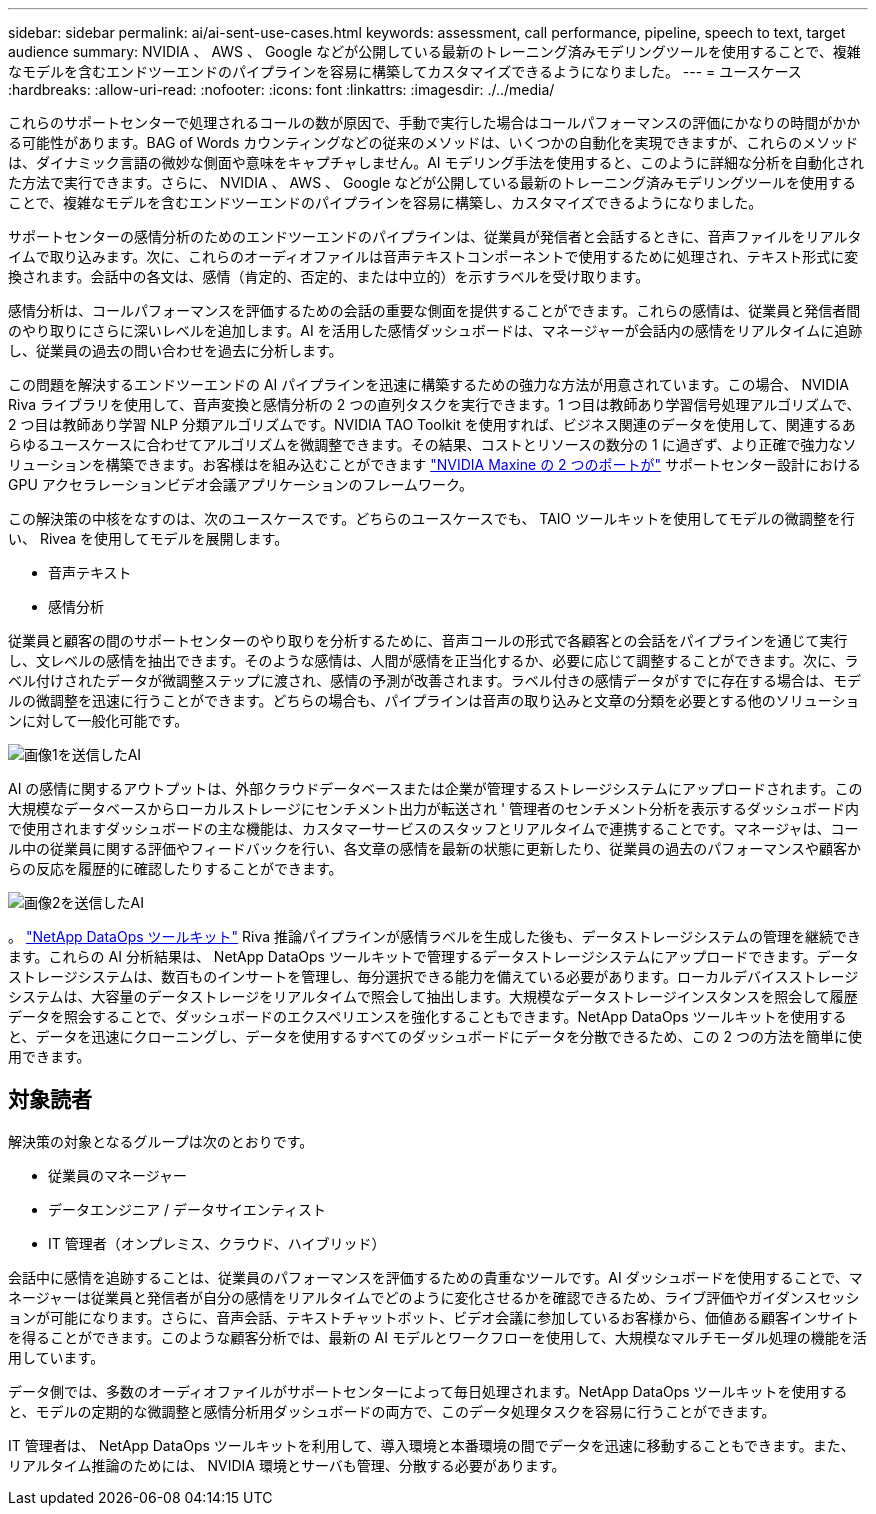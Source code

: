 ---
sidebar: sidebar 
permalink: ai/ai-sent-use-cases.html 
keywords: assessment, call performance, pipeline, speech to text, target audience 
summary: NVIDIA 、 AWS 、 Google などが公開している最新のトレーニング済みモデリングツールを使用することで、複雑なモデルを含むエンドツーエンドのパイプラインを容易に構築してカスタマイズできるようになりました。 
---
= ユースケース
:hardbreaks:
:allow-uri-read: 
:nofooter: 
:icons: font
:linkattrs: 
:imagesdir: ./../media/


[role="lead"]
これらのサポートセンターで処理されるコールの数が原因で、手動で実行した場合はコールパフォーマンスの評価にかなりの時間がかかる可能性があります。BAG of Words カウンティングなどの従来のメソッドは、いくつかの自動化を実現できますが、これらのメソッドは、ダイナミック言語の微妙な側面や意味をキャプチャしません。AI モデリング手法を使用すると、このように詳細な分析を自動化された方法で実行できます。さらに、 NVIDIA 、 AWS 、 Google などが公開している最新のトレーニング済みモデリングツールを使用することで、複雑なモデルを含むエンドツーエンドのパイプラインを容易に構築し、カスタマイズできるようになりました。

サポートセンターの感情分析のためのエンドツーエンドのパイプラインは、従業員が発信者と会話するときに、音声ファイルをリアルタイムで取り込みます。次に、これらのオーディオファイルは音声テキストコンポーネントで使用するために処理され、テキスト形式に変換されます。会話中の各文は、感情（肯定的、否定的、または中立的）を示すラベルを受け取ります。

感情分析は、コールパフォーマンスを評価するための会話の重要な側面を提供することができます。これらの感情は、従業員と発信者間のやり取りにさらに深いレベルを追加します。AI を活用した感情ダッシュボードは、マネージャーが会話内の感情をリアルタイムに追跡し、従業員の過去の問い合わせを過去に分析します。

この問題を解決するエンドツーエンドの AI パイプラインを迅速に構築するための強力な方法が用意されています。この場合、 NVIDIA Riva ライブラリを使用して、音声変換と感情分析の 2 つの直列タスクを実行できます。1 つ目は教師あり学習信号処理アルゴリズムで、 2 つ目は教師あり学習 NLP 分類アルゴリズムです。NVIDIA TAO Toolkit を使用すれば、ビジネス関連のデータを使用して、関連するあらゆるユースケースに合わせてアルゴリズムを微調整できます。その結果、コストとリソースの数分の 1 に過ぎず、より正確で強力なソリューションを構築できます。お客様はを組み込むことができます https://developer.nvidia.com/maxine["NVIDIA Maxine の 2 つのポートが"^] サポートセンター設計における GPU アクセラレーションビデオ会議アプリケーションのフレームワーク。

この解決策の中核をなすのは、次のユースケースです。どちらのユースケースでも、 TAIO ツールキットを使用してモデルの微調整を行い、 Rivea を使用してモデルを展開します。

* 音声テキスト
* 感情分析


従業員と顧客の間のサポートセンターのやり取りを分析するために、音声コールの形式で各顧客との会話をパイプラインを通じて実行し、文レベルの感情を抽出できます。そのような感情は、人間が感情を正当化するか、必要に応じて調整することができます。次に、ラベル付けされたデータが微調整ステップに渡され、感情の予測が改善されます。ラベル付きの感情データがすでに存在する場合は、モデルの微調整を迅速に行うことができます。どちらの場合も、パイプラインは音声の取り込みと文章の分類を必要とする他のソリューションに対して一般化可能です。

image::ai-sent-image1.png[画像1を送信したAI]

AI の感情に関するアウトプットは、外部クラウドデータベースまたは企業が管理するストレージシステムにアップロードされます。この大規模なデータベースからローカルストレージにセンチメント出力が転送され ' 管理者のセンチメント分析を表示するダッシュボード内で使用されますダッシュボードの主な機能は、カスタマーサービスのスタッフとリアルタイムで連携することです。マネージャは、コール中の従業員に関する評価やフィードバックを行い、各文章の感情を最新の状態に更新したり、従業員の過去のパフォーマンスや顧客からの反応を履歴的に確認したりすることができます。

image::ai-sent-image2.png[画像2を送信したAI]

。 link:https://github.com/NetApp/netapp-dataops-toolkit/releases/tag/v2.0.0["NetApp DataOps ツールキット"^] Riva 推論パイプラインが感情ラベルを生成した後も、データストレージシステムの管理を継続できます。これらの AI 分析結果は、 NetApp DataOps ツールキットで管理するデータストレージシステムにアップロードできます。データストレージシステムは、数百ものインサートを管理し、毎分選択できる能力を備えている必要があります。ローカルデバイスストレージシステムは、大容量のデータストレージをリアルタイムで照会して抽出します。大規模なデータストレージインスタンスを照会して履歴データを照会することで、ダッシュボードのエクスペリエンスを強化することもできます。NetApp DataOps ツールキットを使用すると、データを迅速にクローニングし、データを使用するすべてのダッシュボードにデータを分散できるため、この 2 つの方法を簡単に使用できます。



== 対象読者

解決策の対象となるグループは次のとおりです。

* 従業員のマネージャー
* データエンジニア / データサイエンティスト
* IT 管理者（オンプレミス、クラウド、ハイブリッド）


会話中に感情を追跡することは、従業員のパフォーマンスを評価するための貴重なツールです。AI ダッシュボードを使用することで、マネージャーは従業員と発信者が自分の感情をリアルタイムでどのように変化させるかを確認できるため、ライブ評価やガイダンスセッションが可能になります。さらに、音声会話、テキストチャットボット、ビデオ会議に参加しているお客様から、価値ある顧客インサイトを得ることができます。このような顧客分析では、最新の AI モデルとワークフローを使用して、大規模なマルチモーダル処理の機能を活用しています。

データ側では、多数のオーディオファイルがサポートセンターによって毎日処理されます。NetApp DataOps ツールキットを使用すると、モデルの定期的な微調整と感情分析用ダッシュボードの両方で、このデータ処理タスクを容易に行うことができます。

IT 管理者は、 NetApp DataOps ツールキットを利用して、導入環境と本番環境の間でデータを迅速に移動することもできます。また、リアルタイム推論のためには、 NVIDIA 環境とサーバも管理、分散する必要があります。
